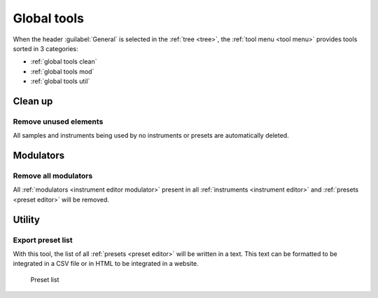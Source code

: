 .. _global tools:

Global tools
============

When the header :guilabel:`General` is selected in the :ref:`tree <tree>`, the :ref:`tool menu <tool menu>` provides tools sorted in 3 categories:

* :ref:`global tools clean`
* :ref:`global tools mod`
* :ref:`global tools util`


.. _global tools clean:

Clean up
--------


.. _global tool unused:

Remove unused elements
^^^^^^^^^^^^^^^^^^^^^^

All samples and instruments being used by no instruments or presets are automatically deleted.


.. _global tools mod:

Modulators
----------


.. _global tool remove_mods:

Remove all modulators
^^^^^^^^^^^^^^^^^^^^^

All :ref:`modulators <instrument editor modulator>` present in all :ref:`instruments <instrument editor>` and :ref:`presets <preset editor>` will be removed.


.. _global tools util:

Utility
-------


.. _global tool export:

Export preset list
^^^^^^^^^^^^^^^^^^

With this tool, the list of all :ref:`presets <preset editor>` will be written in a text.
This text can be formatted to be integrated in a CSV file or in HTML to be integrated in a website.


.. figure:: images/en_preset_list.png

   Preset list
